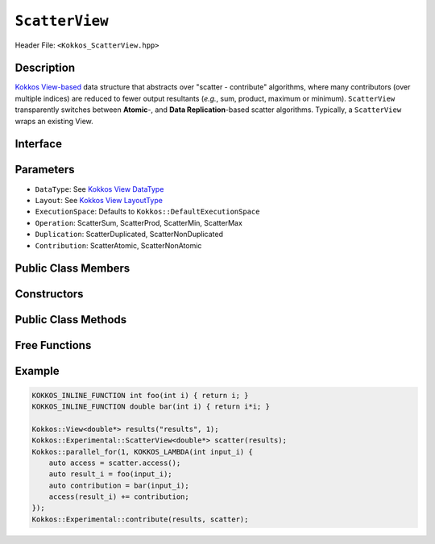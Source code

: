 ``ScatterView``
===============

.. role:: cppkokkos(code)
	:language: cppkokkos

Header File: ``<Kokkos_ScatterView.hpp>``

Description
-----------
`Kokkos View-based <../core/view/view.html>`_ data structure that abstracts over "scatter - contribute" algorithms, where many contributors (over multiple indices) are reduced to fewer output resultants (*e.g.*, sum, product, maximum or minimum). ``ScatterView`` transparently switches between **Atomic**-,  and **Data Replication**-based scatter algorithms.  Typically, a ``ScatterView`` wraps an existing View. 


Interface
-----------

.. cppkokkos:class:: template <class DataType, class LayoutType, class ExecutionSpace, class Operation, class Duplication, class Contribution> ScatterView


Parameters
-----------

*  ``DataType``:  See `Kokkos View DataType <../core/view/view.html>`_

*  ``Layout``:  See  `Kokkos View LayoutType <../core/view/view.html>`_

*  ``ExecutionSpace``:  Defaults to ``Kokkos::DefaultExecutionSpace``

*  ``Operation``:  ScatterSum, ScatterProd, ScatterMin, ScatterMax

*  ``Duplication``:  ScatterDuplicated, ScatterNonDuplicated

*  ``Contribution``:  ScatterAtomic, ScatterNonAtomic  

Public Class Members
--------------------

    .. cppkokkos:type:: original_view_type

        Type of View passed to ScatterView constructor.

    .. cppkokkos:type:: original_value_type

        Value type of the original_view_type.

    .. cppkokkos:type:: original_reference_type

        Reference type of the original_view_type.

    .. cppkokkos:type:: data_type_info

        DuplicatedDataType, a newly created DataType with a new runtime dimension that becomes the largest-stride dimension from the given View DataType.

    .. cppkokkos:type:: internal_data_type

        Value type of data_type_info.

    .. cppkokkos:type:: internal_view_type

        Type alias for a View type created from the internal_data_type.


Constructors
-------------

    .. cppkokkos:function:: ScatterView()

        The default constructor. Default constructs members.

    .. cppkokkos:function:: ScatterView(View<RT, RP...> const&)

        Constructor from a ``Kokkos::View``. ``internal_view`` member is copy constructed from this input view.

    .. cppkokkos:function:: ScatterView(std::string const& name, Dims ... dims)

        Constructor from variadic pack of dimension arguments. Constructs ``internal_view`` member.

    .. cppkokkos:function:: ScatterView(ALLOC_PROP const& arg_prop, Dims... dims)

        Constructor from variadic pack of dimension arguments. Constructs ``internal_view`` member.
        This constructor allows passing an object created by ``Kokkos::view_alloc`` as first argument, e.g., for specifying an execution space via
        ``Kokkos::view_alloc(exec_space, "label")``.


Public Class Methods
--------------------

    .. cppkokkos:function:: access() const

       use within a kernel to return a ``ScatterAccess`` member; this member accumulates a given thread's contribution to the reduction.

    .. cppkokkos:function:: subview() const

        :return: a subview of a ``ScatterView``

    .. cppkokkos:function:: contribute_into(View<DT, RP...> const& dest) const

       contribute ``ScatterView`` array's results into the input View ``dest``

    .. cppkokkos:function:: reset()

       performs reset on destination array

    .. cppkokkos:function:: reset_except(View<DT, RP...> const& view)

       excludes a Kokkos View from reset

    .. cppkokkos:function:: resize(const size_t n0 = 0, const size_t n1 = 0, const size_t n2 = 0, const size_t n3 = 0, const size_t n4 = 0, const size_t n5 = 0, const size_t n6 = 0, const size_t n7 = 0)

       resize a view with copying old data to new data at the corresponding indices

    .. cppkokkos:function:: realloc(const size_t n0 = 0, const size_t n1 = 0, const size_t n2 = 0, const size_t n3 = 0, const size_t n4 = 0, const size_t n5 = 0, const size_t n6 = 0, const size_t n7 = 0)

       resize a view with discarding old data



Free Functions
--------------------


.. cppkokkos:function:: contribute(View<DT1, VP...>& dest, Kokkos::Experimental::ScatterView<DT2, LY, ES, OP, CT, DP> const& src)

   convenience function to perform final reduction of ScatterView
   (intermediate) results into a (final) resultant View; may be called following `parallel_reduce <../core/parallel-dispatch/parallel_reduce.html>`_ .


Example
-------

.. code-block:: cpp

    KOKKOS_INLINE_FUNCTION int foo(int i) { return i; }
    KOKKOS_INLINE_FUNCTION double bar(int i) { return i*i; }

    Kokkos::View<double*> results("results", 1);
    Kokkos::Experimental::ScatterView<double*> scatter(results);
    Kokkos::parallel_for(1, KOKKOS_LAMBDA(int input_i) {
        auto access = scatter.access();
        auto result_i = foo(input_i);
        auto contribution = bar(input_i);
        access(result_i) += contribution;
    });
    Kokkos::Experimental::contribute(results, scatter);
